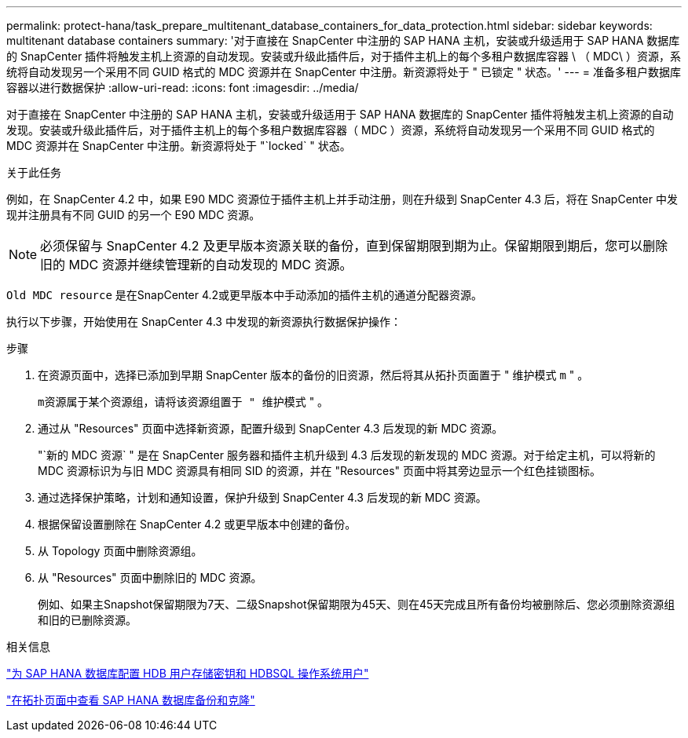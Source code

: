 ---
permalink: protect-hana/task_prepare_multitenant_database_containers_for_data_protection.html 
sidebar: sidebar 
keywords: multitenant database containers 
summary: '对于直接在 SnapCenter 中注册的 SAP HANA 主机，安装或升级适用于 SAP HANA 数据库的 SnapCenter 插件将触发主机上资源的自动发现。安装或升级此插件后，对于插件主机上的每个多租户数据库容器 \ （ MDC\ ）资源，系统将自动发现另一个采用不同 GUID 格式的 MDC 资源并在 SnapCenter 中注册。新资源将处于 " 已锁定 " 状态。' 
---
= 准备多租户数据库容器以进行数据保护
:allow-uri-read: 
:icons: font
:imagesdir: ../media/


[role="lead"]
对于直接在 SnapCenter 中注册的 SAP HANA 主机，安装或升级适用于 SAP HANA 数据库的 SnapCenter 插件将触发主机上资源的自动发现。安装或升级此插件后，对于插件主机上的每个多租户数据库容器（ MDC ）资源，系统将自动发现另一个采用不同 GUID 格式的 MDC 资源并在 SnapCenter 中注册。新资源将处于 "`locked` " 状态。

.关于此任务
例如，在 SnapCenter 4.2 中，如果 E90 MDC 资源位于插件主机上并手动注册，则在升级到 SnapCenter 4.3 后，将在 SnapCenter 中发现并注册具有不同 GUID 的另一个 E90 MDC 资源。


NOTE: 必须保留与 SnapCenter 4.2 及更早版本资源关联的备份，直到保留期限到期为止。保留期限到期后，您可以删除旧的 MDC 资源并继续管理新的自动发现的 MDC 资源。

`Old MDC resource` 是在SnapCenter 4.2或更早版本中手动添加的插件主机的通道分配器资源。

执行以下步骤，开始使用在 SnapCenter 4.3 中发现的新资源执行数据保护操作：

.步骤
. 在资源页面中，选择已添加到早期 SnapCenter 版本的备份的旧资源，然后将其从拓扑页面置于 " 维护模式 `m` " 。
+
`m资源属于某个资源组，请将该资源组置于 " 维护模式` " 。

. 通过从 "Resources" 页面中选择新资源，配置升级到 SnapCenter 4.3 后发现的新 MDC 资源。
+
"`新的 MDC 资源` " 是在 SnapCenter 服务器和插件主机升级到 4.3 后发现的新发现的 MDC 资源。对于给定主机，可以将新的 MDC 资源标识为与旧 MDC 资源具有相同 SID 的资源，并在 "Resources" 页面中将其旁边显示一个红色挂锁图标。

. 通过选择保护策略，计划和通知设置，保护升级到 SnapCenter 4.3 后发现的新 MDC 资源。
. 根据保留设置删除在 SnapCenter 4.2 或更早版本中创建的备份。
. 从 Topology 页面中删除资源组。
. 从 "Resources" 页面中删除旧的 MDC 资源。
+
例如、如果主Snapshot保留期限为7天、二级Snapshot保留期限为45天、则在45天完成且所有备份均被删除后、您必须删除资源组和旧的已删除资源。



.相关信息
link:task_configure_hdb_user_store_key_and_hdbsql_os_user_for_the_sap_hana_database.html["为 SAP HANA 数据库配置 HDB 用户存储密钥和 HDBSQL 操作系统用户"]

link:task_view_sap_hana_database_backups_and_clones_in_the_topology_page_sap_hana.html["在拓扑页面中查看 SAP HANA 数据库备份和克隆"]

